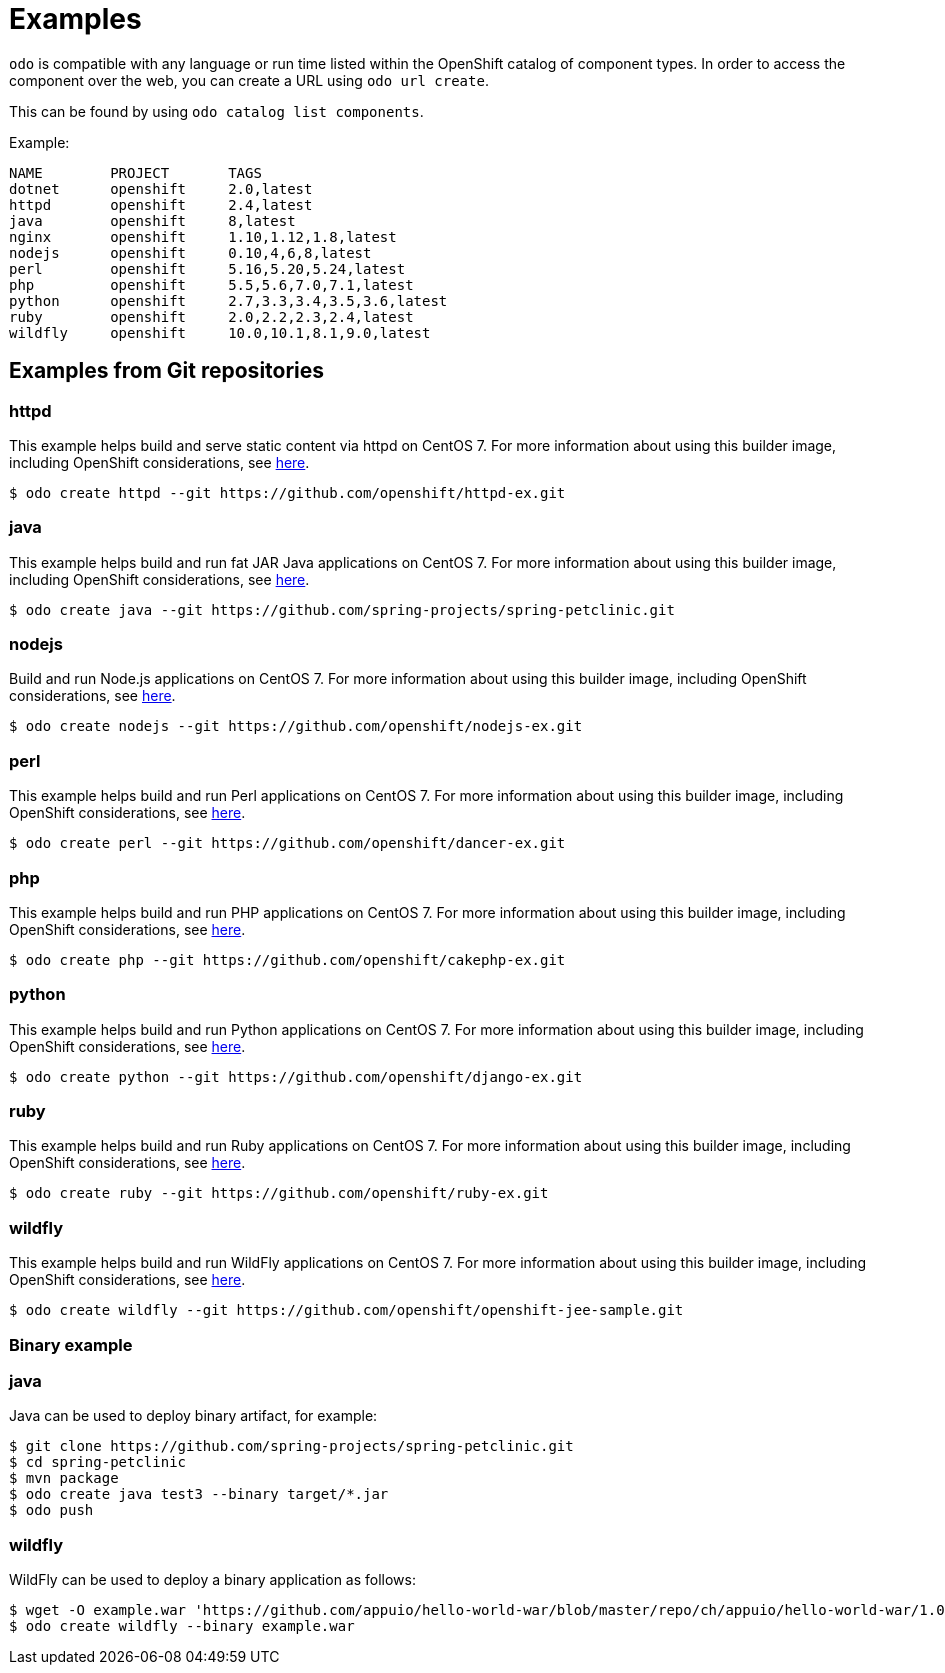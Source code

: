 = Examples

`odo` is compatible with any language or run time listed within the OpenShift catalog of component types. In order to access the component over the web, you can create a URL using `odo url create`.

This can be found by using `odo catalog list components`.

Example:

[source,sh]
----
NAME        PROJECT       TAGS
dotnet      openshift     2.0,latest
httpd       openshift     2.4,latest
java        openshift     8,latest
nginx       openshift     1.10,1.12,1.8,latest
nodejs      openshift     0.10,4,6,8,latest
perl        openshift     5.16,5.20,5.24,latest
php         openshift     5.5,5.6,7.0,7.1,latest
python      openshift     2.7,3.3,3.4,3.5,3.6,latest
ruby        openshift     2.0,2.2,2.3,2.4,latest
wildfly     openshift     10.0,10.1,8.1,9.0,latest
----

== Examples from Git repositories

=== httpd

This example helps build and serve static content via httpd on CentOS 7. For more information about using this builder image, including OpenShift considerations, see link:https://github.com/sclorg/httpd-container/blob/master/2.4/root/usr/share/container-scripts/httpd/README.md[here].

----
$ odo create httpd --git https://github.com/openshift/httpd-ex.git
----

=== java

This example helps build and run fat JAR Java applications on CentOS 7. For more information about using this builder image, including OpenShift considerations, see link:https://github.com/fabric8io-images/s2i/blob/master/README.md[here].

----
$ odo create java --git https://github.com/spring-projects/spring-petclinic.git
----

=== nodejs

Build and run Node.js applications on CentOS 7. For more information about using this builder image, including OpenShift considerations, see link:https://github.com/sclorg/s2i-nodejs-container/blob/master/8/README.md[here].

----
$ odo create nodejs --git https://github.com/openshift/nodejs-ex.git
----

=== perl

This example helps build and run Perl applications on CentOS 7. For more information about using this builder image, including OpenShift considerations, see link:https://github.com/sclorg/s2i-perl-container/blob/master/5.26/README.md[here].

----
$ odo create perl --git https://github.com/openshift/dancer-ex.git
----

=== php

This example helps build and run PHP applications on CentOS 7. For more information about using this builder image, including OpenShift considerations, see link:https://github.com/sclorg/s2i-php-container/blob/master/7.1/README.md[here].

----
$ odo create php --git https://github.com/openshift/cakephp-ex.git
----

=== python

This example helps build and run Python applications on CentOS 7. For more information about using this builder image, including OpenShift considerations, see link:https://github.com/sclorg/s2i-python-container/blob/master/3.6/README.md[here].

----
$ odo create python --git https://github.com/openshift/django-ex.git
----

=== ruby

This example helps build and run Ruby applications on CentOS 7. For more information about using this builder image, including OpenShift considerations, see link:https://github.com/sclorg/s2i-ruby-container/blob/master/2.5/README.md[here].

----
$ odo create ruby --git https://github.com/openshift/ruby-ex.git
----

=== wildfly

This example helps build and run WildFly applications on CentOS 7. For more information about using this builder image, including OpenShift considerations, see link:https://github.com/openshift-s2i/s2i-wildfly/blob/master/README.md[here].

----
$ odo create wildfly --git https://github.com/openshift/openshift-jee-sample.git
----

Binary example
~~~~~~~~~~~~~~

=== java

Java can be used to deploy binary artifact, for example:

----
$ git clone https://github.com/spring-projects/spring-petclinic.git
$ cd spring-petclinic
$ mvn package
$ odo create java test3 --binary target/*.jar
$ odo push
----

=== wildfly

WildFly can be used to deploy a binary application as follows:

----
$ wget -O example.war 'https://github.com/appuio/hello-world-war/blob/master/repo/ch/appuio/hello-world-war/1.0.0/hello-world-war-1.0.0.war?raw=true'
$ odo create wildfly --binary example.war
----
